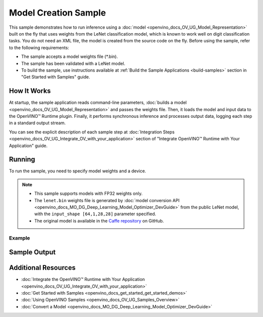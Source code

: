 .. {#openvino_sample_model_creation}

Model Creation Sample
=====================


.. meta::
   :description: Learn how to create a model on the fly with a 
                 provided weights file and infer it later using Synchronous 
                 Inference Request API (Python, C++).


This sample demonstrates how to run inference using a :doc:`model <openvino_docs_OV_UG_Model_Representation>` 
built on the fly that uses weights from the LeNet classification model, which is 
known to work well on digit classification tasks. You do not need an XML file, 
the model is created from the source code on the fly. Before using the sample, 
refer to the following requirements:

- The sample accepts a model weights file (\*.bin).
- The sample has been validated with a LeNet model.
- To build the sample, use instructions available at :ref:`Build the Sample Applications <build-samples>` 
  section in "Get Started with Samples" guide.


How It Works
####################

At startup, the sample application reads command-line parameters, :doc:`builds a model <openvino_docs_OV_UG_Model_Representation>` 
and passes the weights file. Then, it loads the model and input data to the OpenVINO™ 
Runtime plugin. Finally, it performs synchronous inference and processes output 
data, logging each step in a standard output stream.

.. tab-set::

   .. tab-item:: Python
      :sync: python

      .. tab-set::
      
         .. tab-item:: Sample Code
      
            .. scrollbox::
      
               .. doxygensnippet:: samples/python/model_creation_sample/model_creation_sample.py  
                  :language: python

         .. tab-item:: API
      
            The following OpenVINO Python API is used in the application:
      
            +------------------------------------------+--------------------------------------------------------------------------------------------------------------------------------------------------------------+------------------------------------------------------------------------------------+
            | Feature                                  | API                                                                                                                                                          | Description                                                                        |
            +==========================================+==============================================================================================================================================================+====================================================================================+
            | Model Operations                         | `openvino.runtime.Model <https://docs.openvino.ai/2023.2/api/ie_python_api/_autosummary/openvino.runtime.Model.html>`__ ,                                    | Managing of model                                                                  |
            |                                          | `openvino.runtime.set_batch <https://docs.openvino.ai/2023.2/api/ie_python_api/_autosummary/openvino.runtime.set_batch.html>`__ ,                            |                                                                                    |
            |                                          | `openvino.runtime.Model.input <https://docs.openvino.ai/2023.2/api/ie_python_api/_autosummary/openvino.runtime.Model.html#openvino.runtime.Model.input>`__   |                                                                                    |
            +------------------------------------------+--------------------------------------------------------------------------------------------------------------------------------------------------------------+------------------------------------------------------------------------------------+
            | Opset operations                         | `openvino.runtime.op.Parameter <https://docs.openvino.ai/2023.2/api/ie_python_api/_autosummary/openvino.runtime.op.Parameter.html>`__ ,                      | Description of a model topology using OpenVINO Python API                          |
            |                                          | `openvino.runtime.op.Constant <https://docs.openvino.ai/2023.2/api/ie_python_api/_autosummary/openvino.runtime.op.Constant.html>`__ ,                        |                                                                                    |
            |                                          | `openvino.runtime.opset8.convolution <https://docs.openvino.ai/2023.2/api/ie_python_api/_autosummary/openvino.runtime.opset8.convolution.html>`__ ,          |                                                                                    |
            |                                          | `openvino.runtime.opset8.add <https://docs.openvino.ai/2023.2/api/ie_python_api/_autosummary/openvino.runtime.opset8.add.html>`__ ,                          |                                                                                    |
            |                                          | `openvino.runtime.opset1.max_pool <https://docs.openvino.ai/2023.2/api/ie_python_api/_autosummary/openvino.runtime.opset1.max_pool.html>`__ ,                |                                                                                    |
            |                                          | `openvino.runtime.opset8.reshape <https://docs.openvino.ai/2023.2/api/ie_python_api/_autosummary/openvino.runtime.opset8.reshape.html>`__ ,                  |                                                                                    |
            |                                          | `openvino.runtime.opset8.matmul <https://docs.openvino.ai/2023.2/api/ie_python_api/_autosummary/openvino.runtime.opset8.matmul.html>`__ ,                    |                                                                                    |
            |                                          | `openvino.runtime.opset8.relu <https://docs.openvino.ai/2023.2/api/ie_python_api/_autosummary/openvino.runtime.opset8.relu.html>`__ ,                        |                                                                                    |
            |                                          | `openvino.runtime.opset8.softmax <https://docs.openvino.ai/2023.2/api/ie_python_api/_autosummary/openvino.runtime.opset8.softmax.html>`__                    |                                                                                    |
            +------------------------------------------+--------------------------------------------------------------------------------------------------------------------------------------------------------------+------------------------------------------------------------------------------------+
      
            Basic OpenVINO™ Runtime API is covered by :doc:`Hello Classification Python* Sample <openvino_sample_hello_classification>`.

   .. tab-item:: C++
      :sync: cpp

      .. tab-set::
      
         .. tab-item:: Sample Code

            .. important::

               **Deprecation Notice:** This sample has been deprecated since June 1, 2020. The date of removal was set to December 1, 2020.

            .. scrollbox::

               .. doxygensnippet:: samples/cpp/model_creation_sample/main.cpp 
                  :language: cpp

         .. tab-item:: API

            .. important::

               **Deprecation Notice:** This sample has been deprecated since June 1, 2020. The date of removal was set to December 1, 2020.

            The following C++ API is used in the application:
      
            +------------------------------------------+-----------------------------------------+---------------------------------------+
            | Feature                                  | API                                     | Description                           |
            +==========================================+=========================================+=======================================+
            | OpenVINO Runtime Info                    | ``ov::Core::get_versions``              | Get device plugins versions           |
            +------------------------------------------+-----------------------------------------+---------------------------------------+
            | Shape Operations                         | ``ov::Output::get_shape``,              | Operate with shape                    |
            |                                          | ``ov::Shape::size``,                    |                                       |
            |                                          | ``ov::shape_size``                      |                                       |
            +------------------------------------------+-----------------------------------------+---------------------------------------+
            | Tensor Operations                        | ``ov::Tensor::get_byte_size``,          | Get tensor byte size and its data     |
            |                                          | ``ov::Tensor:data``                     |                                       |
            +------------------------------------------+-----------------------------------------+---------------------------------------+
            | Model Operations                         | ``ov::set_batch``                       | Operate with model batch size         |
            +------------------------------------------+-----------------------------------------+---------------------------------------+
            | Infer Request Operations                 | ``ov::InferRequest::get_input_tensor``  | Get a input tensor                    |
            +------------------------------------------+-----------------------------------------+---------------------------------------+
            | Model creation objects                   | ``ov::opset8::Parameter``,              | Used to construct an OpenVINO model   |
            |                                          | ``ov::Node::output``,                   |                                       |
            |                                          | ``ov::opset8::Constant``,               |                                       |
            |                                          | ``ov::opset8::Convolution``,            |                                       |
            |                                          | ``ov::opset8::Add``,                    |                                       |
            |                                          | ``ov::opset1::MaxPool``,                |                                       |
            |                                          | ``ov::opset8::Reshape``,                |                                       |
            |                                          | ``ov::opset8::MatMul``,                 |                                       |
            |                                          | ``ov::opset8::Relu``,                   |                                       |
            |                                          | ``ov::opset8::Softmax``,                |                                       |
            |                                          | ``ov::descriptor::Tensor::set_names``,  |                                       |
            |                                          | ``ov::opset8::Result``,                 |                                       |
            |                                          | ``ov::Model``,                          |                                       |
            |                                          | ``ov::ParameterVector::vector``         |                                       |
            +------------------------------------------+-----------------------------------------+---------------------------------------+
      
            Basic OpenVINO™ Runtime API is covered by :doc:`Hello Classification C++ sample <openvino_sample_hello_classification>`.


You can see the explicit description of each sample step at :doc:`Integration Steps <openvino_docs_OV_UG_Integrate_OV_with_your_application>` section of "Integrate OpenVINO™ Runtime with Your Application" guide.

Running
####################

To run the sample, you need to specify model weights and a device.


.. tab-set::

   .. tab-item:: Python
      :sync: python

      .. code-block:: console

         python model_creation_sample.py <path_to_weights_file> <device_name>

   .. tab-item:: C++
      :sync: cpp

      .. code-block:: console

         model_creation_sample <path_to_weights_file> <device_name>


.. note::

   - This sample supports models with FP32 weights only.
   - The ``lenet.bin`` weights file is generated by 
     :doc:`model conversion API <openvino_docs_MO_DG_Deep_Learning_Model_Optimizer_DevGuide>` 
     from the public LeNet model, with the ``input_shape [64,1,28,28]`` parameter specified.
   - The original model is available in the 
     `Caffe repository <https://github.com/BVLC/caffe/tree/master/examples/mnist>`__ on GitHub.

Example
++++++++++++++++++++

.. tab-set::

   .. tab-item:: Python
      :sync: python

      .. code-block:: console

         python model_creation_sample.py lenet.bin GPU


   .. tab-item:: C++
      :sync: cpp

      .. code-block:: console

         model_creation_sample lenet.bin GPU


Sample Output
####################

.. tab-set::

   .. tab-item:: Python
      :sync: python

      The sample application logs each step in a standard output stream and outputs 10 inference results.

      .. code-block:: console

         [ INFO ] Creating OpenVINO Runtime Core
         [ INFO ] Loading the model using ngraph function with weights from lenet.bin
         [ INFO ] Loading the model to the plugin
         [ INFO ] Starting inference in synchronous mode
         [ INFO ] Top 1 results: 
         [ INFO ] Image 0
         [ INFO ]        
         [ INFO ] classid probability label
         [ INFO ] -------------------------
         [ INFO ] 0       1.0000000   0
         [ INFO ]
         [ INFO ] Image 1
         [ INFO ]
         [ INFO ] classid probability label
         [ INFO ] -------------------------
         [ INFO ] 1       1.0000000   1
         [ INFO ]
         [ INFO ] Image 2
         [ INFO ] 
         [ INFO ] classid probability label
         [ INFO ] -------------------------
         [ INFO ] 2       1.0000000   2
         [ INFO ]
         [ INFO ] Image 3
         [ INFO ]
         [ INFO ] classid probability label
         [ INFO ] -------------------------
         [ INFO ] 3       1.0000000   3
         [ INFO ]
         [ INFO ] Image 4
         [ INFO ]
         [ INFO ] classid probability label
         [ INFO ] -------------------------
         [ INFO ] 4       1.0000000   4
         [ INFO ]
         [ INFO ] Image 5
         [ INFO ]
         [ INFO ] classid probability label
         [ INFO ] -------------------------
         [ INFO ] 5       1.0000000   5
         [ INFO ]
         [ INFO ] Image 6
         [ INFO ]
         [ INFO ] classid probability label
         [ INFO ] -------------------------
         [ INFO ] 6       1.0000000   6
         [ INFO ]
         [ INFO ] Image 7
         [ INFO ]
         [ INFO ] classid probability label
         [ INFO ] -------------------------
         [ INFO ] 7       1.0000000   7
         [ INFO ]
         [ INFO ] Image 8
         [ INFO ]
         [ INFO ] classid probability label
         [ INFO ] -------------------------
         [ INFO ] 8       1.0000000   8
         [ INFO ]
         [ INFO ] Image 9
         [ INFO ]
         [ INFO ] classid probability label
         [ INFO ] -------------------------
         [ INFO ] 9       1.0000000   9
         [ INFO ]
         [ INFO ] This sample is an API example, for any performance measurements please use the dedicated benchmark_app tool
      
   .. tab-item:: C++
      :sync: cpp

      The sample application logs each step in a standard output stream and outputs top-10 inference results.
      
      .. code-block:: console
         
         [ INFO ] OpenVINO Runtime version ......... <version>
         [ INFO ] Build ........... <build>
         [ INFO ]
         [ INFO ] Device info:
         [ INFO ] GPU
         [ INFO ] Intel GPU plugin version ......... <version>
         [ INFO ] Build ........... <build>
         [ INFO ]
         [ INFO ]
         [ INFO ] Create model from weights: lenet.bin
         [ INFO ] model name: lenet
         [ INFO ]     inputs
         [ INFO ]         input name: NONE
         [ INFO ]         input type: f32
         [ INFO ]         input shape: {64, 1, 28, 28}
         [ INFO ]     outputs
         [ INFO ]         output name: output_tensor
         [ INFO ]         output type: f32
         [ INFO ]         output shape: {64, 10}
         [ INFO ] Batch size is 10
         [ INFO ] model name: lenet
         [ INFO ]     inputs
         [ INFO ]         input name: NONE
         [ INFO ]         input type: u8
         [ INFO ]         input shape: {10, 28, 28, 1}
         [ INFO ]     outputs
         [ INFO ]         output name: output_tensor
         [ INFO ]         output type: f32
         [ INFO ]         output shape: {10, 10}
         [ INFO ] Compiling a model for the GPU device
         [ INFO ] Create infer request
         [ INFO ] Combine images in batch and set to input tensor
         [ INFO ] Start sync inference
         [ INFO ] Processing output tensor
         
         Top 1 results:
         
         Image 0
         
         classid probability label
         ------- ----------- -----
         0       1.0000000   0
         
         Image 1
         
         classid probability label
         ------- ----------- -----
         1       1.0000000   1
         
         Image 2
         
         classid probability label
         ------- ----------- -----
         2       1.0000000   2
         
         Image 3
         
         classid probability label
         ------- ----------- -----
         3       1.0000000   3
         
         Image 4
         
         classid probability label
         ------- ----------- -----
         4       1.0000000   4
         
         Image 5
         
         classid probability label
         ------- ----------- -----
         5       1.0000000   5
         
         Image 6
         
         classid probability label
         ------- ----------- -----
         6       1.0000000   6
         
         Image 7
         
         classid probability label
         ------- ----------- -----
         7       1.0000000   7
         
         Image 8
         
         classid probability label
         ------- ----------- -----
         8       1.0000000   8
         
         Image 9
         
         classid probability label
         ------- ----------- -----
         9       1.0000000   9


Additional Resources
####################

- :doc:`Integrate the OpenVINO™ Runtime with Your Application <openvino_docs_OV_UG_Integrate_OV_with_your_application>`
- :doc:`Get Started with Samples <openvino_docs_get_started_get_started_demos>`
- :doc:`Using OpenVINO Samples <openvino_docs_OV_UG_Samples_Overview>`
- :doc:`Convert a Model <openvino_docs_MO_DG_Deep_Learning_Model_Optimizer_DevGuide>`
